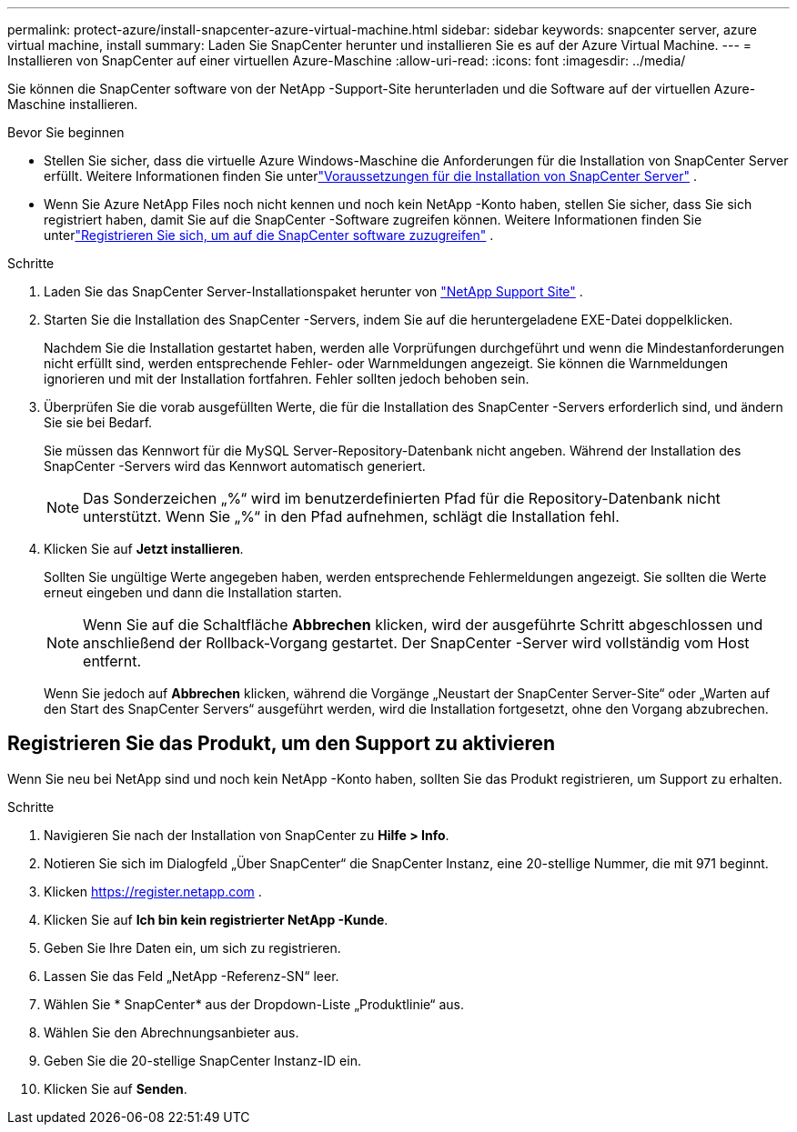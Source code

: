 ---
permalink: protect-azure/install-snapcenter-azure-virtual-machine.html 
sidebar: sidebar 
keywords: snapcenter server, azure virtual machine, install 
summary: Laden Sie SnapCenter herunter und installieren Sie es auf der Azure Virtual Machine. 
---
= Installieren von SnapCenter auf einer virtuellen Azure-Maschine
:allow-uri-read: 
:icons: font
:imagesdir: ../media/


[role="lead"]
Sie können die SnapCenter software von der NetApp -Support-Site herunterladen und die Software auf der virtuellen Azure-Maschine installieren.

.Bevor Sie beginnen
* Stellen Sie sicher, dass die virtuelle Azure Windows-Maschine die Anforderungen für die Installation von SnapCenter Server erfüllt. Weitere Informationen finden Sie unterlink:../install/requirements-to-install-snapcenter-server.html["Voraussetzungen für die Installation von SnapCenter Server"] .
* Wenn Sie Azure NetApp Files noch nicht kennen und noch kein NetApp -Konto haben, stellen Sie sicher, dass Sie sich registriert haben, damit Sie auf die SnapCenter -Software zugreifen können.  Weitere Informationen finden Sie unterlink:../install/register_enable_software_access.html["Registrieren Sie sich, um auf die SnapCenter software zuzugreifen"] .


.Schritte
. Laden Sie das SnapCenter Server-Installationspaket herunter von https://mysupport.netapp.com/site/products/all/details/snapcenter/downloads-tab["NetApp Support Site"] .
. Starten Sie die Installation des SnapCenter -Servers, indem Sie auf die heruntergeladene EXE-Datei doppelklicken.
+
Nachdem Sie die Installation gestartet haben, werden alle Vorprüfungen durchgeführt und wenn die Mindestanforderungen nicht erfüllt sind, werden entsprechende Fehler- oder Warnmeldungen angezeigt.  Sie können die Warnmeldungen ignorieren und mit der Installation fortfahren. Fehler sollten jedoch behoben sein.

. Überprüfen Sie die vorab ausgefüllten Werte, die für die Installation des SnapCenter -Servers erforderlich sind, und ändern Sie sie bei Bedarf.
+
Sie müssen das Kennwort für die MySQL Server-Repository-Datenbank nicht angeben.  Während der Installation des SnapCenter -Servers wird das Kennwort automatisch generiert.

+

NOTE: Das Sonderzeichen „%“ wird im benutzerdefinierten Pfad für die Repository-Datenbank nicht unterstützt.  Wenn Sie „%“ in den Pfad aufnehmen, schlägt die Installation fehl.

. Klicken Sie auf *Jetzt installieren*.
+
Sollten Sie ungültige Werte angegeben haben, werden entsprechende Fehlermeldungen angezeigt.  Sie sollten die Werte erneut eingeben und dann die Installation starten.

+

NOTE: Wenn Sie auf die Schaltfläche *Abbrechen* klicken, wird der ausgeführte Schritt abgeschlossen und anschließend der Rollback-Vorgang gestartet.  Der SnapCenter -Server wird vollständig vom Host entfernt.

+
Wenn Sie jedoch auf *Abbrechen* klicken, während die Vorgänge „Neustart der SnapCenter Server-Site“ oder „Warten auf den Start des SnapCenter Servers“ ausgeführt werden, wird die Installation fortgesetzt, ohne den Vorgang abzubrechen.





== Registrieren Sie das Produkt, um den Support zu aktivieren

Wenn Sie neu bei NetApp sind und noch kein NetApp -Konto haben, sollten Sie das Produkt registrieren, um Support zu erhalten.

.Schritte
. Navigieren Sie nach der Installation von SnapCenter zu *Hilfe > Info*.
. Notieren Sie sich im Dialogfeld „Über SnapCenter“ die SnapCenter Instanz, eine 20-stellige Nummer, die mit 971 beginnt.
. Klicken https://register.netapp.com[] .
. Klicken Sie auf *Ich bin kein registrierter NetApp -Kunde*.
. Geben Sie Ihre Daten ein, um sich zu registrieren.
. Lassen Sie das Feld „NetApp -Referenz-SN“ leer.
. Wählen Sie * SnapCenter* aus der Dropdown-Liste „Produktlinie“ aus.
. Wählen Sie den Abrechnungsanbieter aus.
. Geben Sie die 20-stellige SnapCenter Instanz-ID ein.
. Klicken Sie auf *Senden*.

